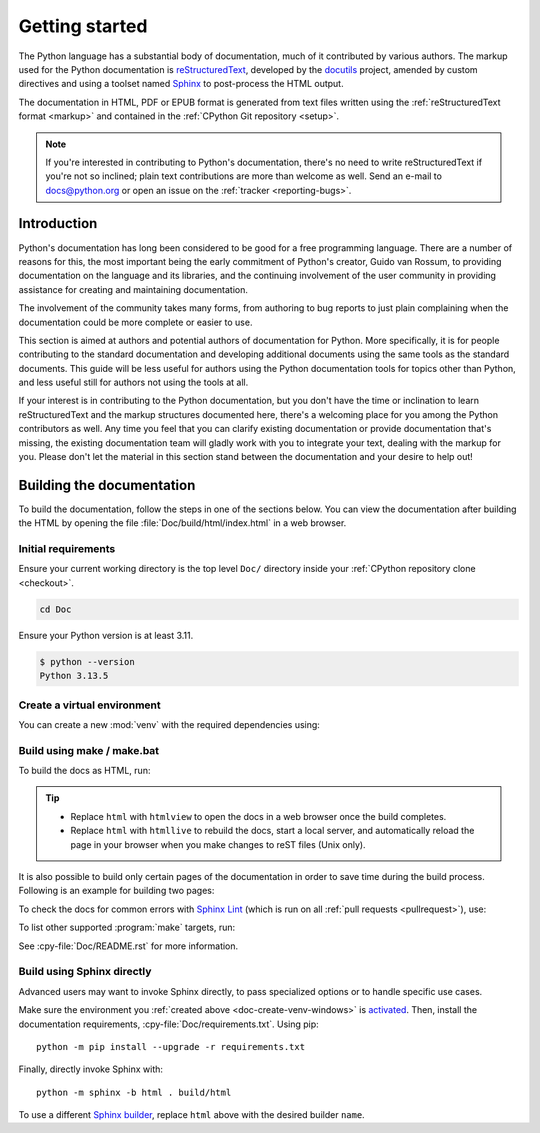 .. _start-documenting:
.. _documenting:

===============
Getting started
===============

.. raw:: html

   <script>
    document.addEventListener('DOMContentLoaded', function() {
      activateTab(getOS());
    });
    </script>

.. highlight::  rest

The Python language has a substantial body of documentation, much of it
contributed by various authors. The markup used for the Python documentation is
`reStructuredText`_, developed by the `docutils`_ project, amended by custom
directives and using a toolset named `Sphinx`_ to post-process the HTML output.

The documentation in HTML, PDF or EPUB format is generated from text files
written using the :ref:`reStructuredText format <markup>` and contained in the
:ref:`CPython Git repository <setup>`.

.. _reStructuredText: https://docutils.sourceforge.io/rst.html

.. note::

   If you're interested in contributing to Python's documentation, there's no
   need to write reStructuredText if you're not so inclined; plain text
   contributions are more than welcome as well.  Send an e-mail to
   docs@python.org or open an issue on the :ref:`tracker <reporting-bugs>`.


Introduction
============

Python's documentation has long been considered to be good for a free
programming language.  There are a number of reasons for this, the most
important being the early commitment of Python's creator, Guido van Rossum, to
providing documentation on the language and its libraries, and the continuing
involvement of the user community in providing assistance for creating and
maintaining documentation.

The involvement of the community takes many forms, from authoring to bug reports
to just plain complaining when the documentation could be more complete or
easier to use.

This section is aimed at authors and potential authors of documentation for
Python.  More specifically, it is for people contributing to the standard
documentation and developing additional documents using the same tools as the
standard documents.  This guide will be less useful for authors using the Python
documentation tools for topics other than Python, and less useful still for
authors not using the tools at all.

If your interest is in contributing to the Python documentation, but you don't
have the time or inclination to learn reStructuredText and the markup structures
documented here, there's a welcoming place for you among the Python contributors
as well.  Any time you feel that you can clarify existing documentation or
provide documentation that's missing, the existing documentation team will
gladly work with you to integrate your text, dealing with the markup for you.
Please don't let the material in this section stand between the documentation
and your desire to help out!


.. _building-doc:

Building the documentation
==========================

.. highlight:: bash

To build the documentation, follow the steps in one of the sections below.
You can view the documentation after building the HTML
by opening the file :file:`Doc/build/html/index.html` in a web browser.

Initial requirements
--------------------

Ensure your current working directory is the top level ``Doc/`` directory
inside your :ref:`CPython repository clone <checkout>`.

.. code-block:: shell

   cd Doc

Ensure your Python version is at least 3.11.

.. code-block:: shell

   $ python --version
   Python 3.13.5

.. _doc-create-venv:

Create a virtual environment
----------------------------

.. _doc-create-venv-unix:
.. _doc-create-venv-windows:

You can create a new :mod:`venv` with the required dependencies using:

.. tab:: Unix/macOS

   .. code-block:: shell

      make venv

   Building the docs with :program:`make` will automatically use this environment
   without you having to activate it.

.. tab:: Windows

   `Create a new virtual environment <venv-create_>`__ manually.
   Always be sure to `activate this environment <venv-activate_>`__
   before building the documentation.


.. _building-using-make:
.. _using-make-make-bat:
.. _doc-build-make:

Build using make / make.bat
---------------------------

.. tab:: Unix/macOS

   A Unix ``Makefile`` is provided, :cpy-file:`Doc/Makefile`.

.. tab:: Windows

   A Windows ``make.bat`` is provided, :cpy-file:`Doc/make.bat`, which
   attempts to emulate the Unix ``Makefile`` as closely as practical.

   .. important::

      The Windows ``make.bat`` batch file lacks a ``make venv`` target.
      Instead, it automatically installs any missing dependencies
      into the currently activated environment (or the base Python, if none).
      Make sure the environment you :ref:`created above <doc-create-venv-windows>`
      is `activated <venv-activate_>`__ before running ``make.bat``.

To build the docs as HTML, run:

.. tab:: Unix/macOS

   .. code-block:: shell

      make html

.. tab:: Windows

   .. code-block:: dosbatch

      .\make html

.. tip:: * Replace ``html`` with ``htmlview`` to open the docs in a web browser
           once the build completes.
         * Replace ``html`` with ``htmllive`` to rebuild the docs,
           start a local server, and automatically reload the page in your
           browser when you make changes to reST files (Unix only).

It is also possible to build only certain pages of the documentation in order
to save time during the build process. Following is an example for building two
pages:

.. tab:: Unix/macOS

   .. code-block:: shell

      make html SOURCES="tutorial/classes.rst tutorial/inputoutput.rst"

.. tab:: Windows

   See :ref:`using-sphinx-build`. When invoking ``sphinx-build``, pass the
   desired pages as the final parameter, like so:

   .. code-block:: dosbatch

      python -m sphinx -b html . build/html tutorial/classes.rst tutorial/inputoutput.rst

To check the docs for common errors with `Sphinx Lint`_
(which is run on all :ref:`pull requests <pullrequest>`), use:

.. tab:: Unix/macOS

   .. code-block:: shell

      make check

.. tab:: Windows

   .. code-block:: dosbatch

      .\make check

To list other supported :program:`make` targets, run:

.. tab:: Unix/macOS

   .. code-block:: shell

      make help

.. tab:: Windows

   .. code-block:: dosbatch

      .\make help

See :cpy-file:`Doc/README.rst` for more information.


.. _using-sphinx-build:
.. _doc-build-sphinx:

Build using Sphinx directly
---------------------------

Advanced users may want to invoke Sphinx directly,
to pass specialized options or to handle specific use cases.

Make sure the environment you :ref:`created above <doc-create-venv-windows>`
is `activated <venv-activate_>`__.
Then, install the documentation requirements, :cpy-file:`Doc/requirements.txt`.
Using pip::

   python -m pip install --upgrade -r requirements.txt

Finally, directly invoke Sphinx with::

   python -m sphinx -b html . build/html

To use a different `Sphinx builder`_,
replace ``html`` above with the desired builder ``name``.


.. _docutils: https://docutils.sourceforge.io/
.. _Sphinx: https://www.sphinx-doc.org/
.. _Sphinx builder: https://www.sphinx-doc.org/en/master/usage/builders/index.html
.. _Sphinx Lint: https://github.com/sphinx-contrib/sphinx-lint
.. _venv-activate: https://packaging.python.org/en/latest/guides/installing-using-pip-and-virtual-environments/#activating-a-virtual-environment
.. _venv-create: https://packaging.python.org/en/latest/guides/installing-using-pip-and-virtual-environments/#creating-a-virtual-environment
